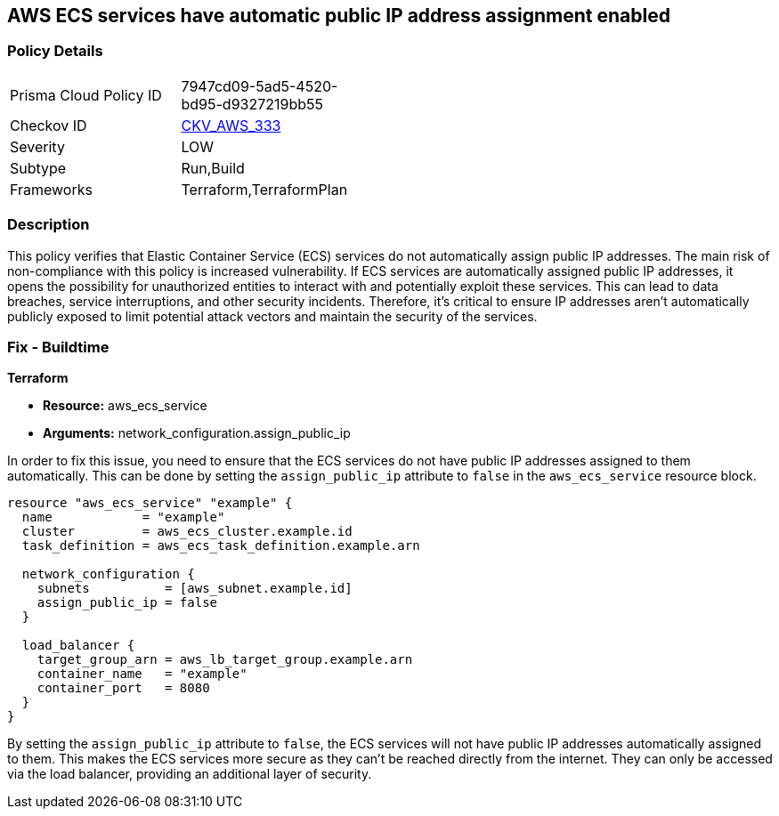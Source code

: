 == AWS ECS services have automatic public IP address assignment enabled

=== Policy Details

[width=45%]
[cols="1,1"]
|===
|Prisma Cloud Policy ID
| 7947cd09-5ad5-4520-bd95-d9327219bb55

|Checkov ID
| https://github.com/bridgecrewio/checkov/blob/main/checkov/terraform/checks/resource/aws/ECSServicePublicIP.py[CKV_AWS_333]

|Severity
|LOW

|Subtype
|Run,Build

|Frameworks
|Terraform,TerraformPlan

|===

=== Description

This policy verifies that Elastic Container Service (ECS) services do not automatically assign public IP addresses. The main risk of non-compliance with this policy is increased vulnerability. If ECS services are automatically assigned public IP addresses, it opens the possibility for unauthorized entities to interact with and potentially exploit these services. This can lead to data breaches, service interruptions, and other security incidents. Therefore, it's critical to ensure IP addresses aren't automatically publicly exposed to limit potential attack vectors and maintain the security of the services.

=== Fix - Buildtime

*Terraform*

* *Resource:* aws_ecs_service
* *Arguments:* network_configuration.assign_public_ip

In order to fix this issue, you need to ensure that the ECS services do not have public IP addresses assigned to them automatically. This can be done by setting the `assign_public_ip` attribute to `false` in the `aws_ecs_service` resource block.

[source,go]
----
resource "aws_ecs_service" "example" {
  name            = "example"
  cluster         = aws_ecs_cluster.example.id
  task_definition = aws_ecs_task_definition.example.arn

  network_configuration {
    subnets          = [aws_subnet.example.id]
    assign_public_ip = false
  }

  load_balancer {
    target_group_arn = aws_lb_target_group.example.arn
    container_name   = "example"
    container_port   = 8080
  }
}
----

By setting the `assign_public_ip` attribute to `false`, the ECS services will not have public IP addresses automatically assigned to them. This makes the ECS services more secure as they can't be reached directly from the internet. They can only be accessed via the load balancer, providing an additional layer of security.

